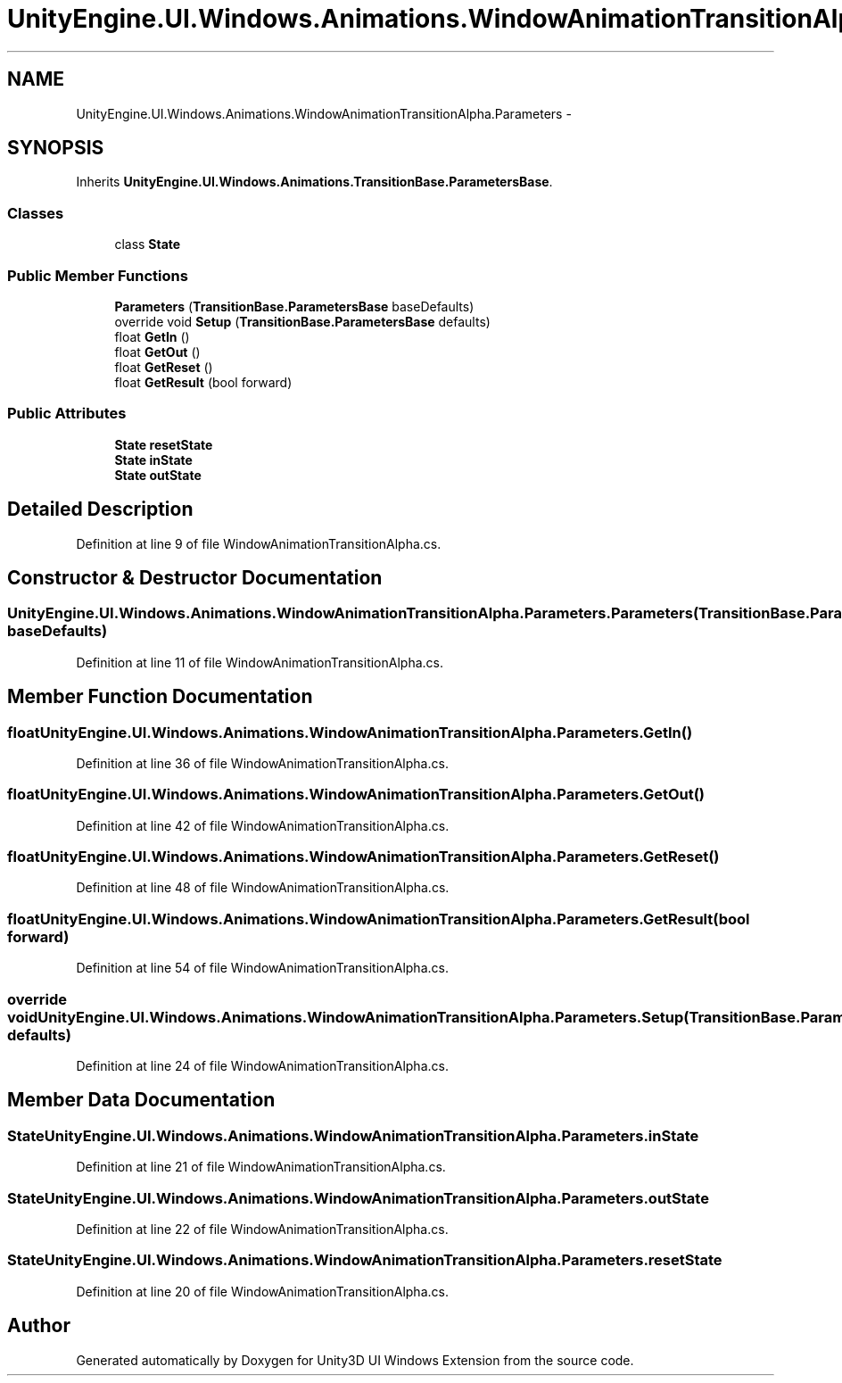 .TH "UnityEngine.UI.Windows.Animations.WindowAnimationTransitionAlpha.Parameters" 3 "Fri Apr 3 2015" "Version version 0.8a" "Unity3D UI Windows Extension" \" -*- nroff -*-
.ad l
.nh
.SH NAME
UnityEngine.UI.Windows.Animations.WindowAnimationTransitionAlpha.Parameters \- 
.SH SYNOPSIS
.br
.PP
.PP
Inherits \fBUnityEngine\&.UI\&.Windows\&.Animations\&.TransitionBase\&.ParametersBase\fP\&.
.SS "Classes"

.in +1c
.ti -1c
.RI "class \fBState\fP"
.br
.in -1c
.SS "Public Member Functions"

.in +1c
.ti -1c
.RI "\fBParameters\fP (\fBTransitionBase\&.ParametersBase\fP baseDefaults)"
.br
.ti -1c
.RI "override void \fBSetup\fP (\fBTransitionBase\&.ParametersBase\fP defaults)"
.br
.ti -1c
.RI "float \fBGetIn\fP ()"
.br
.ti -1c
.RI "float \fBGetOut\fP ()"
.br
.ti -1c
.RI "float \fBGetReset\fP ()"
.br
.ti -1c
.RI "float \fBGetResult\fP (bool forward)"
.br
.in -1c
.SS "Public Attributes"

.in +1c
.ti -1c
.RI "\fBState\fP \fBresetState\fP"
.br
.ti -1c
.RI "\fBState\fP \fBinState\fP"
.br
.ti -1c
.RI "\fBState\fP \fBoutState\fP"
.br
.in -1c
.SH "Detailed Description"
.PP 
Definition at line 9 of file WindowAnimationTransitionAlpha\&.cs\&.
.SH "Constructor & Destructor Documentation"
.PP 
.SS "UnityEngine\&.UI\&.Windows\&.Animations\&.WindowAnimationTransitionAlpha\&.Parameters\&.Parameters (\fBTransitionBase\&.ParametersBase\fP baseDefaults)"

.PP
Definition at line 11 of file WindowAnimationTransitionAlpha\&.cs\&.
.SH "Member Function Documentation"
.PP 
.SS "float UnityEngine\&.UI\&.Windows\&.Animations\&.WindowAnimationTransitionAlpha\&.Parameters\&.GetIn ()"

.PP
Definition at line 36 of file WindowAnimationTransitionAlpha\&.cs\&.
.SS "float UnityEngine\&.UI\&.Windows\&.Animations\&.WindowAnimationTransitionAlpha\&.Parameters\&.GetOut ()"

.PP
Definition at line 42 of file WindowAnimationTransitionAlpha\&.cs\&.
.SS "float UnityEngine\&.UI\&.Windows\&.Animations\&.WindowAnimationTransitionAlpha\&.Parameters\&.GetReset ()"

.PP
Definition at line 48 of file WindowAnimationTransitionAlpha\&.cs\&.
.SS "float UnityEngine\&.UI\&.Windows\&.Animations\&.WindowAnimationTransitionAlpha\&.Parameters\&.GetResult (bool forward)"

.PP
Definition at line 54 of file WindowAnimationTransitionAlpha\&.cs\&.
.SS "override void UnityEngine\&.UI\&.Windows\&.Animations\&.WindowAnimationTransitionAlpha\&.Parameters\&.Setup (\fBTransitionBase\&.ParametersBase\fP defaults)"

.PP
Definition at line 24 of file WindowAnimationTransitionAlpha\&.cs\&.
.SH "Member Data Documentation"
.PP 
.SS "\fBState\fP UnityEngine\&.UI\&.Windows\&.Animations\&.WindowAnimationTransitionAlpha\&.Parameters\&.inState"

.PP
Definition at line 21 of file WindowAnimationTransitionAlpha\&.cs\&.
.SS "\fBState\fP UnityEngine\&.UI\&.Windows\&.Animations\&.WindowAnimationTransitionAlpha\&.Parameters\&.outState"

.PP
Definition at line 22 of file WindowAnimationTransitionAlpha\&.cs\&.
.SS "\fBState\fP UnityEngine\&.UI\&.Windows\&.Animations\&.WindowAnimationTransitionAlpha\&.Parameters\&.resetState"

.PP
Definition at line 20 of file WindowAnimationTransitionAlpha\&.cs\&.

.SH "Author"
.PP 
Generated automatically by Doxygen for Unity3D UI Windows Extension from the source code\&.
